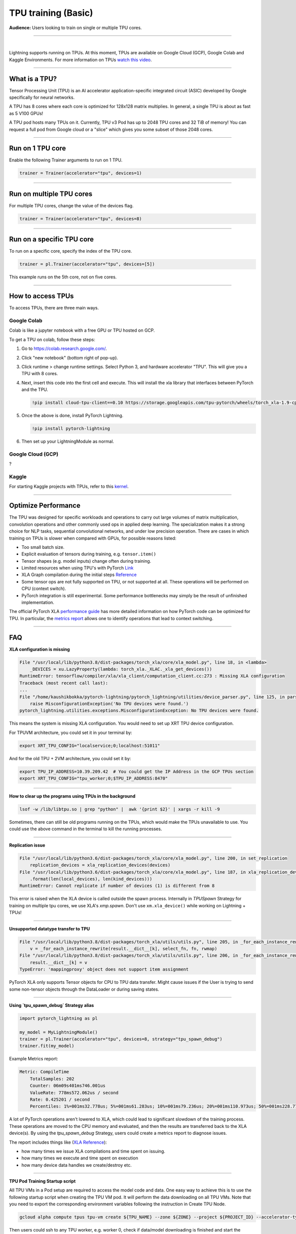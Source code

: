 TPU training (Basic)
====================
**Audience:** Users looking to train on single or multiple TPU cores.

----

.. raw:: html

    <video width="50%" max-width="400px" controls
    poster="https://pl-bolts-doc-images.s3.us-east-2.amazonaws.com/pl_docs/trainer_flags/yt_thumbs/thumb_tpus.png"
    src="https://pl-bolts-doc-images.s3.us-east-2.amazonaws.com/pl_docs/trainer_flags/tpu_cores.mp4"></video>

|

Lightning supports running on TPUs. At this moment, TPUs are available
on Google Cloud (GCP), Google Colab and Kaggle Environments. For more information on TPUs
`watch this video <https://www.youtube.com/watch?v=kPMpmcl_Pyw>`_.

----------------

What is a TPU?
--------------
Tensor Processing Unit (TPU) is an AI accelerator application-specific integrated circuit (ASIC) developed by Google specifically for neural networks.

A TPU has 8 cores where each core is optimized for 128x128 matrix multiplies. In general, a single TPU is about as fast as 5 V100 GPUs!

A TPU pod hosts many TPUs on it. Currently, TPU v3 Pod has up to 2048 TPU cores and 32 TiB of memory!
You can request a full pod from Google cloud or a "slice" which gives you
some subset of those 2048 cores.

----

Run on 1 TPU core
-----------------
Enable the following Trainer arguments to run on 1 TPU.

.. code::

    trainer = Trainer(accelerator="tpu", devices=1)

----

Run on multiple TPU cores
-------------------------
For multiple TPU cores, change the value of the devices flag.

.. code::

    trainer = Trainer(accelerator="tpu", devices=8)

----

Run on a specific TPU core
--------------------------

To run on a specific core, specify the index of the TPU core.

.. code-block:: python

    trainer = pl.Trainer(accelerator="tpu", devices=[5])

This example runs on the 5th core, not on five cores.

----

How to access TPUs
------------------
To access TPUs, there are three main ways.

Google Colab
^^^^^^^^^^^^
Colab is like a jupyter notebook with a free GPU or TPU
hosted on GCP.

To get a TPU on colab, follow these steps:

1. Go to `https://colab.research.google.com/ <https://colab.research.google.com/>`_.

2. Click "new notebook" (bottom right of pop-up).

3. Click runtime > change runtime settings. Select Python 3, and hardware accelerator "TPU".
   This will give you a TPU with 8 cores.

4. Next, insert this code into the first cell and execute.
   This will install the xla library that interfaces between PyTorch and the TPU.

   .. code-block::

        !pip install cloud-tpu-client==0.10 https://storage.googleapis.com/tpu-pytorch/wheels/torch_xla-1.9-cp37-cp37m-linux_x86_64.whl

5. Once the above is done, install PyTorch Lightning.

   .. code-block::

        !pip install pytorch-lightning

6. Then set up your LightningModule as normal.

Google Cloud (GCP)
^^^^^^^^^^^^^^^^^^
?

Kaggle
^^^^^^
For starting Kaggle projects with TPUs, refer to this `kernel <https://www.kaggle.com/pytorchlightning/pytorch-on-tpu-with-pytorch-lightning>`_.

----

Optimize Performance
--------------------

The TPU was designed for specific workloads and operations to carry out large volumes of matrix multiplication,
convolution operations and other commonly used ops in applied deep learning.
The specialization makes it a strong choice for NLP tasks, sequential convolutional networks, and under low precision operation.
There are cases in which training on TPUs is slower when compared with GPUs, for possible reasons listed:

- Too small batch size.
- Explicit evaluation of tensors during training, e.g. ``tensor.item()``
- Tensor shapes (e.g. model inputs) change often during training.
- Limited resources when using TPU's with PyTorch `Link <https://github.com/pytorch/xla/issues/2054#issuecomment-627367729>`_
- XLA Graph compilation during the initial steps `Reference <https://github.com/pytorch/xla/issues/2383#issuecomment-666519998>`_
- Some tensor ops are not fully supported on TPU, or not supported at all. These operations will be performed on CPU (context switch).
- PyTorch integration is still experimental. Some performance bottlenecks may simply be the result of unfinished implementation.

The official PyTorch XLA `performance guide <https://github.com/pytorch/xla/blob/master/TROUBLESHOOTING.md#known-performance-caveats>`_
has more detailed information on how PyTorch code can be optimized for TPU. In particular, the
`metrics report <https://github.com/pytorch/xla/blob/master/TROUBLESHOOTING.md#get-a-metrics-report>`_ allows
one to identify operations that lead to context switching.

----

FAQ
---

**XLA configuration is missing**

.. code-block::

    File "/usr/local/lib/python3.8/dist-packages/torch_xla/core/xla_model.py", line 18, in <lambda>
        _DEVICES = xu.LazyProperty(lambda: torch_xla._XLAC._xla_get_devices())
    RuntimeError: tensorflow/compiler/xla/xla_client/computation_client.cc:273 : Missing XLA configuration
    Traceback (most recent call last):
    ...
    File "/home/kaushikbokka/pytorch-lightning/pytorch_lightning/utilities/device_parser.py", line 125, in parse_tpu_cores
        raise MisconfigurationException('No TPU devices were found.')
    pytorch_lightning.utilities.exceptions.MisconfigurationException: No TPU devices were found.

This means the system is missing XLA configuration. You would need to set up XRT TPU device configuration.

For TPUVM architecture, you could set it in your terminal by:

.. code-block:: bash

    export XRT_TPU_CONFIG="localservice;0;localhost:51011"

And for the old TPU + 2VM architecture, you could set it by:

.. code-block:: bash

    export TPU_IP_ADDRESS=10.39.209.42  # You could get the IP Address in the GCP TPUs section
    export XRT_TPU_CONFIG="tpu_worker;0;$TPU_IP_ADDRESS:8470"

----

**How to clear up the programs using TPUs in the background**

.. code-block:: bash

    lsof -w /lib/libtpu.so | grep "python" |  awk '{print $2}' | xargs -r kill -9

Sometimes, there can still be old programs running on the TPUs, which would make the TPUs unavailable to use. You could use the above command in the terminal to kill the running processes.

----

**Replication issue**

.. code-block::

    File "/usr/local/lib/python3.6/dist-packages/torch_xla/core/xla_model.py", line 200, in set_replication
        replication_devices = xla_replication_devices(devices)
    File "/usr/local/lib/python3.6/dist-packages/torch_xla/core/xla_model.py", line 187, in xla_replication_devices
        .format(len(local_devices), len(kind_devices)))
    RuntimeError: Cannot replicate if number of devices (1) is different from 8

This error is raised when the XLA device is called outside the spawn process. Internally in `TPUSpawn` Strategy for training on multiple tpu cores, we use XLA's `xmp.spawn`.
Don't use ``xm.xla_device()`` while working on Lightning + TPUs!

----

**Unsupported datatype transfer to TPU**

.. code-block::

    File "/usr/local/lib/python3.8/dist-packages/torch_xla/utils/utils.py", line 205, in _for_each_instance_rewrite
        v = _for_each_instance_rewrite(result.__dict__[k], select_fn, fn, rwmap)
    File "/usr/local/lib/python3.8/dist-packages/torch_xla/utils/utils.py", line 206, in _for_each_instance_rewrite
        result.__dict__[k] = v
    TypeError: 'mappingproxy' object does not support item assignment

PyTorch XLA only supports Tensor objects for CPU to TPU data transfer. Might cause issues if the User is trying to send some non-tensor objects through the DataLoader or during saving states.

----

**Using `tpu_spawn_debug` Strategy alias**

.. code-block:: python

    import pytorch_lightning as pl

    my_model = MyLightningModule()
    trainer = pl.Trainer(accelerator="tpu", devices=8, strategy="tpu_spawn_debug")
    trainer.fit(my_model)

Example Metrics report:

.. code-block::

    Metric: CompileTime
        TotalSamples: 202
        Counter: 06m09s401ms746.001us
        ValueRate: 778ms572.062us / second
        Rate: 0.425201 / second
        Percentiles: 1%=001ms32.778us; 5%=001ms61.283us; 10%=001ms79.236us; 20%=001ms110.973us; 50%=001ms228.773us; 80%=001ms339.183us; 90%=001ms434.305us; 95%=002ms921.063us; 99%=21s102ms853.173us


A lot of PyTorch operations aren't lowered to XLA, which could lead to significant slowdown of the training process.
These operations are moved to the CPU memory and evaluated, and then the results are transferred back to the XLA device(s).
By using the `tpu_spawn_debug` Strategy, users could create a metrics report to diagnose issues.

The report includes things like (`XLA Reference <https://github.com/pytorch/xla/blob/master/TROUBLESHOOTING.md#troubleshooting>`_):

* how many times we issue XLA compilations and time spent on issuing.
* how many times we execute and time spent on execution
* how many device data handles we create/destroy etc.

----

**TPU Pod Training Startup script**

All TPU VMs in a Pod setup are required to access the model code and data.
One easy way to achieve this is to use the following startup script when creating the TPU VM pod.
It will perform the data downloading on all TPU VMs. Note that you need to export the corresponding environment variables following the instruction in Create TPU Node.

.. code-block:: bash

    gcloud alpha compute tpus tpu-vm create ${TPU_NAME} --zone ${ZONE} --project ${PROJECT_ID} --accelerator-type v3-32 --version ${RUNTIME_VERSION} --metadata startup-script=setup.py

Then users could ssh to any TPU worker, e.g. worker 0, check if data/model downloading is finished and
start the training after generating the ssh-keys to ssh between VM workers on a pod:

.. code-block:: bash

    python3 -m torch_xla.distributed.xla_dist --tpu=$TPU_NAME -- python3 train.py --max_epochs=5 --batch_size=32
